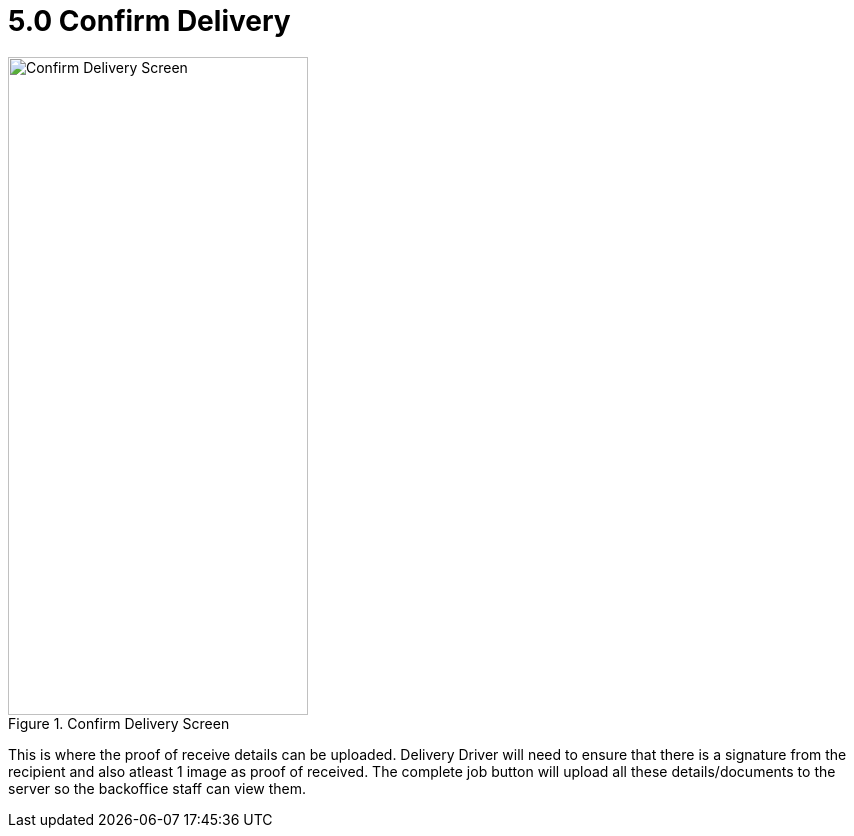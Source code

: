 [#h3_delivery_driver_mobile_app_user_guide_confirm_delivery]
= 5.0 Confirm Delivery

.Confirm Delivery Screen
image::confirm_delivery.png[Confirm Delivery Screen, 300, 658, align="center"]

This is where the proof of receive details can be uploaded. Delivery Driver will need to ensure that there is a signature from the recipient and also atleast 1 image as proof of received. The complete job button will upload all these details/documents to the server so the backoffice staff can view them.